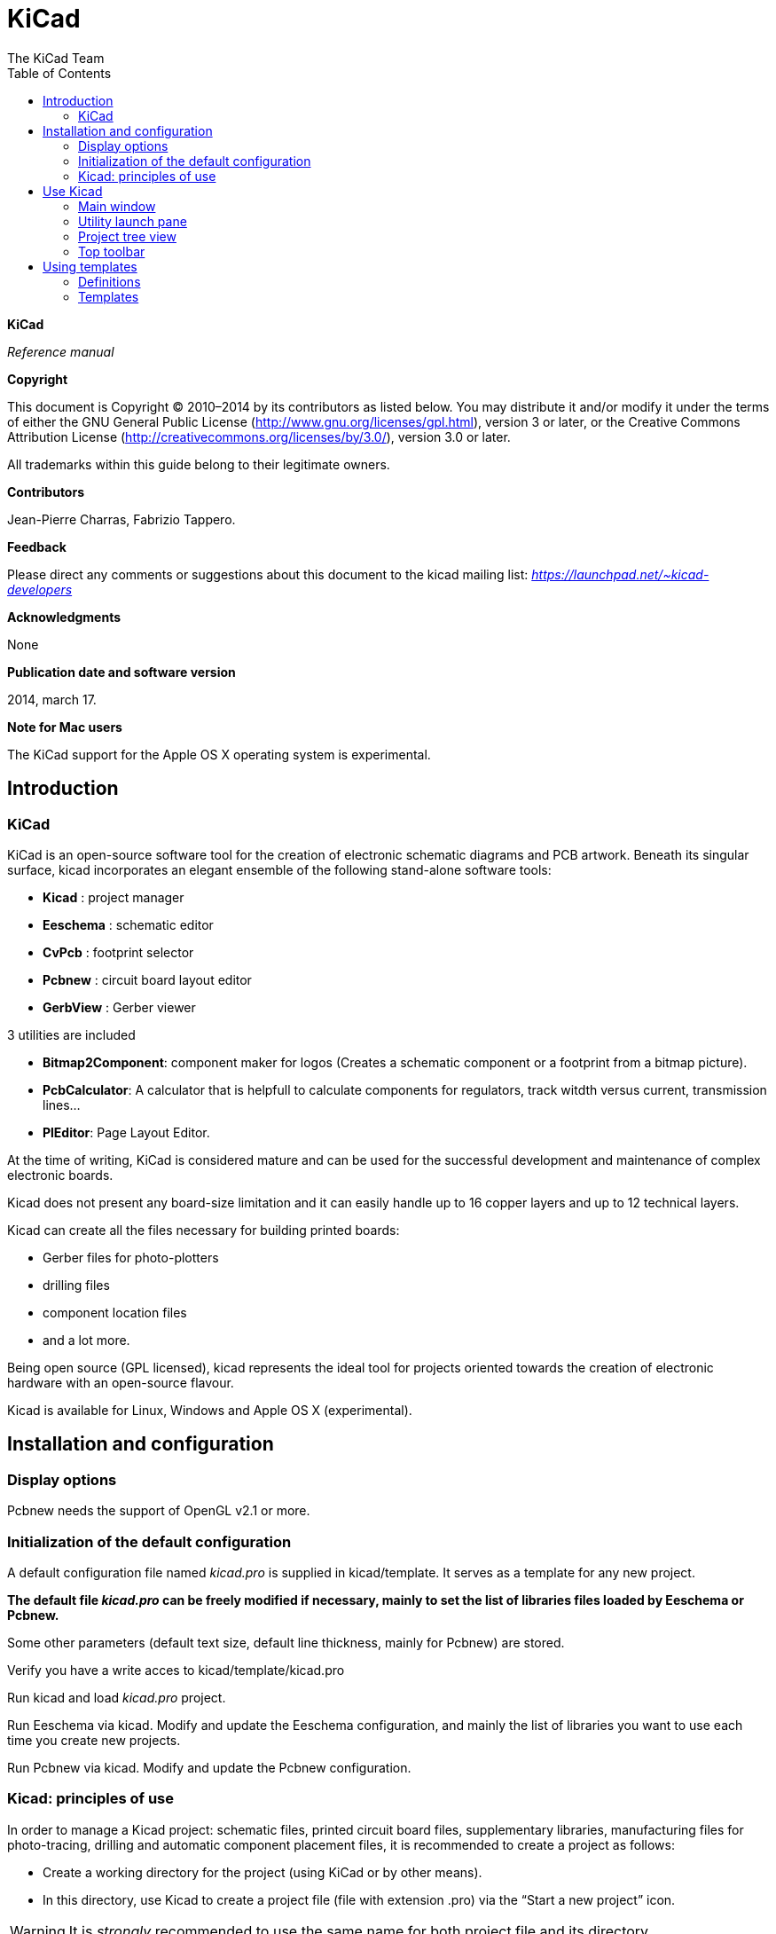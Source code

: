 :title: KiCad
:subtitle: Reference manual
:author: The KiCad Team
:doctype: article
:toc:

KiCad
=====

//image:images/logo.png[]

*KiCad*

_Reference manual_

[[copyright]]
*Copyright*

This document is Copyright © 2010–2014 by its contributors as listed
below. You may distribute it and/or modify it under the terms of either
the GNU General Public License  (http://www.gnu.org/licenses/gpl.html),
version 3 or later, or the Creative Commons Attribution License 
(http://creativecommons.org/licenses/by/3.0/), version 3.0 or later.

All trademarks within this guide belong to their legitimate owners.

[[contributors]]
*Contributors*

Jean-Pierre Charras, Fabrizio Tappero.

[[feedback]]
*Feedback*

Please direct any comments or suggestions about this document to the
kicad mailing list: _https://launchpad.net/~kicad-developers_

[[acknowledgments]]
*Acknowledgments*

None

[[publication_date_and_software_version]]
*Publication date and software version*

2014, march 17.

[[note_for_mac_users]]
*Note for Mac users*

The KiCad support for the Apple OS X operating system is experimental.

//Since docbook "article" is more compact, I have to separate this page
<<<

Introduction
------------

KiCad
~~~~~

KiCad is an open-source software tool for the creation of electronic
schematic diagrams and PCB artwork. Beneath its singular surface, kicad
incorporates an elegant ensemble of the following stand-alone software
tools:

* *Kicad* : project manager
* *Eeschema* : schematic editor
* *CvPcb* : footprint selector
* *Pcbnew* : circuit board layout editor
* *GerbView* : Gerber viewer

3 utilities are included

* *Bitmap2Component*: component maker for logos (Creates a schematic
  component or a footprint from a bitmap picture).
* *PcbCalculator*: A calculator that is helpfull to calculate
  components for regulators, track witdth versus current, transmission
  lines...
* *PlEditor*: Page Layout Editor.

At the time of writing, KiCad is considered mature and can be used for
the successful development and maintenance of complex electronic boards.

Kicad does not present any board-size limitation and it can easily
handle up to 16 copper layers and up to 12 technical layers.

Kicad can create all the files necessary for building printed boards:

* Gerber files for photo-plotters
* drilling files
* component location files
* and a lot more.

Being open source (GPL licensed), kicad represents the ideal tool for
projects oriented towards the creation of electronic hardware with an
open-source flavour.

Kicad is available for Linux, Windows and Apple OS X (experimental).

Installation and configuration
------------------------------

Display options
~~~~~~~~~~~~~~~

Pcbnew needs the support of OpenGL v2.1 or more.

Initialization of the default configuration
~~~~~~~~~~~~~~~~~~~~~~~~~~~~~~~~~~~~~~~~~~~

A default configuration file named _kicad.pro_ is supplied in
kicad/template. It serves as a template for any new project.

*The default file _kicad.pro_ can be freely modified if necessary,
mainly to set the list of libraries files loaded by Eeschema or
Pcbnew.*

Some other parameters (default text size, default line thickness, mainly
for Pcbnew) are stored.

Verify you have a write acces to kicad/template/kicad.pro

Run kicad and load _kicad.pro_ project.

Run Eeschema via kicad. Modify and update the Eeschema
configuration, and mainly the list of libraries you want to use each
time you create new projects.

Run Pcbnew via kicad. Modify and update the Pcbnew configuration.

Kicad: principles of use
~~~~~~~~~~~~~~~~~~~~~~~~

In order to manage a Kicad project: schematic files, printed circuit
board files, supplementary libraries, manufacturing files for
photo-tracing, drilling and automatic component placement files, it is
recommended to create a project as follows:

* Create a working directory for the project (using KiCad or by other
  means).
* In this directory, use Kicad to create a project file (file with
  extension .pro) via the “Start a new project” icon.

[WARNING]
It is _strongly_ recommended to use the same name for both project file
and its directory.

Kicad creates a file with a .pro extension that maintains a number of
parameters for project management (such as the filename of the principal
schematic, list of libraries used in the schematics and PCBs). Default
names of both principal schematic and printed circuit board files are
derived from the name of the project. Thus, if a project called
_example.pro_ was created in a directory called _example_ , the default
files will be created:

[width="100%",cols="27%,73%",]
|=================================================================
|example.pro |project management file.
|example.sch |main schematic file.
|example. kicad_pcb |printed circuit board file.
|example.net |netlist file.
|example.xxx |various files created by the other utility programs.
|example.cache.lib|cache file of libraries used in the schematic 
(backup of the components used).
|=================================================================

Use Kicad
---------

Main window
~~~~~~~~~~~

image:images/10000000000002B5000001AB64B9B213.png[]

The main KiCad window is composed of a project tree view, a launch pane
containing buttons used to run the various software tools, and a message
window. The menu and the toolbar can be used to create, read and save
project files.

Utility launch pane
~~~~~~~~~~~~~~~~~~~

Kicad allows you to run all stand alone software tools that come with
it.

The launch pane is made of the above 7 buttons that correspond to the
following commands (1 to 7, from left to right):

image:images/10000000000001EC0000004F07F2B654.png[]


[width="100%",cols="4%,20%,76%",]
|=======================================================================
|1 |*Eeschema* |The schematic editor.
|2 |*Cvpcb* |A tool to create the association between components and the
corresponding footprints.
|3 |*Pcbnew* |The board layout editor.
|4 |*Gerbview* |A GERBER file viewer. Its also can show drill files.
|5 |*Bitmap2component* |A tool to build a footprint or a component from
a B&W bitmap image to create logos.
|6 |*Pcb Calculator* |A tool to calculate track widths, any many other
things.
|7 |*Pl Editor* |The Page Layout editor, to create/customize frame
references.
|=======================================================================

Project tree view
~~~~~~~~~~~~~~~~~

image:images/10000000000000C60000009255B0301C.png[]

*   Double-clicking on the Eeschema icons runs the schematic editor which in
    this case will open the file pic_programmer.sch.

*   Double-clicking on the Pcbnew icon runs the layout editor, in this case
    opening the file pic_programmer.kicad_pcb.

*   Right clicking on any of the files in the project tree allows generic
    files manipulation.


Top toolbar
~~~~~~~~~~~

image:images/10000000000000E900000027B0999D75.png[]

Kicad top toolbar allows for some basic files operation (from left to
right).

[width="100%",cols="26%,74%",]
|=======================================================================
|image:images/100000000000002C00000027822C5914.png[]
|Create a project file. If the template kicad.pro is found in
kicad/template, it is copied into the working directory.
|image:images/100000000000002500000029C403AB20.png[]
|Create a project from a template.
|image:images/10000000000000230000002995442CF9.png[]
|Open an existing project.
|image:images/100000000000002700000029A7BBB537.png[]
|Update and save the current project tree.
|image:images/10000000000000260000002421A88B39.png[]
|Create a zip archive of the whole project. This includes schematic
files, libraries, pcb, etc.
|image:images/1000000000000024000000248581A3AE.png[]
|Redraw the tree list, useful after a tree change.
|=======================================================================

Using templates
---------------

Definitions
~~~~~~~~~~~

A template is a directory of files, which includes a directory of
metadata.

The template system name (SYSNAME) is the directory name under which the
template files are stored. The metadata directory (METADIR) contains
pre-defined files which provide information about the template.

All files and directories in a template are copied to the new project
path when a project is created using a template, except METADIR.

All files and directories which start with SYSNAME will have SYSNAME
replaced by the new project file name, excluding the file extension.

Templates
~~~~~~~~~

They facilitate the easy setup of projects which have common attributes
such as pre-defined board outlines, connector positions, schematic
elements, design rules, etc. .

Metadata
^^^^^^^^

A template's METADIR must contain the required files, and might
optionally contain any of the optional files.

Required Files:
^^^^^^^^^^^^^^^

*meta/info.html*

Contains html formatted information about the template which is used by
the user to determine if the template is what they are after. The
<title> tag determines the actual name of the template that is exposed
to the user for template selection.

Using html to format this document means that images can be in-lined
without having to invent a new scheme.

Only a basic HTML language can be used to format this document.

Optional Files:
^^^^^^^^^^^^^^^

*meta/icon.png*

A 64 x 64 pixels PNG icon file which is used as a clickable icon in the
template selection dialog.

Example:
^^^^^^^^

Here is a template for a raspberrypi-gpio board:

image:images/10000000000001BA0000006F670E0EA3.png[]

And the meta data info:

image:images/1000000000000163000000735475F846.png[]

brd.png is an optional file

Here is an info.html file sample:

[source,html]
----------------------------------------------------------------
<!DOCTYPE HTML PUBLIC "-//W3C//DTD HTML 4.0 Transitional//EN">
<HTML>
<HEAD>
<META HTTP-EQUIV="CONTENT-TYPE" CONTENT="text/html;
charset=windows-1252">
<TITLE>Raspberry Pi - Expansion Board</TITLE>
<META NAME="GENERATOR" CONTENT="LibreOffice 3.6 (Windows)">
<META NAME="CREATED" CONTENT="0;0">
<META NAME="CHANGED" CONTENT="20121015;19015295">
</HEAD>
<BODY LANG="fr-FR" DIR="LTR">
<P>This project template is the basis of an expansion board for the
<A HREF="http://www.raspberrypi.org/" TARGET="blank">Raspberry Pi $25
ARM board.</A> <BR><BR>This base project includes a PCB edge defined
as the same size as the Raspberry-Pi PCB with the connectors placed
correctly to align the two boards. All IO present on the Raspberry-Pi
board is connected to the project through the 0.1&quot; expansion
headers. <BR><BR>The board outline looks like the following:
</P>
<P><IMG SRC="brd.png" NAME="brd" ALIGN=BOTTOM WIDTH=680 HEIGHT=378
BORDER=0><BR><BR><BR><BR>
</P>
<P>(c)2012 Brian Sidebotham<BR>(c)2012 Kicad Developers</P>
</BODY>
</HTML>
----------------------------------------------------------------

Operation
^^^^^^^^^

The KiCad File menu New shows 2 option:

image:images/1000000000000185000000F2ADA0CF8E.png[]

- *Blank Project* Create a blank project by just copying
  template/kicad.pro to the current folder.
- *Project from Template* Open the template selection dialog. The
  template selection dialog has a list of icons, and a display window. A
  single click on a template's icon on the left will load that templates
  info.html metadata file and display it in the display window. A click on
  the OK button starts the new project creation. The template will be
  copied to the new project location (excluding METADIR as mentioned
  earlier) and any files that match the string replacement rules will be
  renamed to reflect the new project's name.

image:images/100000000000027E000001DCE9DD870D.png[]

After selection of a template:

image:images/100000000000028C000002A7A0200039.png[]

Templates Location:
^^^^^^^^^^^^^^^^^^^

The list of available templates are gathered from the following sources:

- For sytem templates:
  <kicad bin dir>/../share/template/

- For user templates:

  ** on Unix:
     ~/kicad/templates/

  ** on Windows: 
     C:\Documents and Settings\username\My Documents\kicad\templates

  ** on Mac:
     ~/Documents/kicad/templates/

- When the environment variable KICAD_PTEMPLATES is defined, there is a
  third page: Portable Templates, which lists templates found in
  KICAD_PTEMPLATES path.

